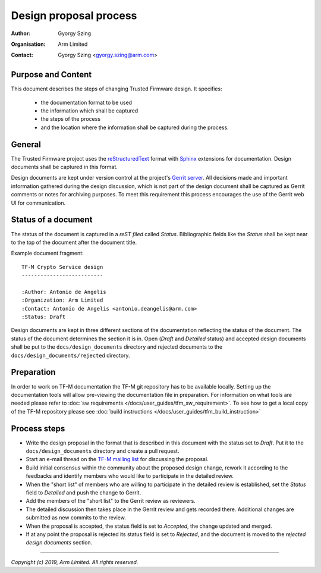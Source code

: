Design proposal process
=======================

:Author: Gyorgy Szing
:Organisation: Arm Limited
:Contact: Gyorgy Szing <gyorgy.szing@arm.com>

Purpose and Content
-------------------
This document describes the steps of changing Trusted Firmware design. It
specifies:

  - the documentation format to be used
  - the information which shall be captured
  - the steps of the process
  - and the location where the information shall be captured during the process.

General
-------
The Trusted Firmware project uses the
`reStructuredText <http://docutils.sourceforge.net/rst.html>`_ format with
`Sphinx <http://www.sphinx-doc.org/en/master/usage/restructuredtext/index.html>`_
extensions for documentation. Design documents shall be captured in this format.

Design documents are kept under version control at the project's
`Gerrit server <https://review.trustedfirmware.org>`_. All decisions made and
important information gathered during the design discussion, which is  not part
of the design document shall be captured as Gerrit comments or notes for
archiving purposes. To meet this requirement this process encourages the use of
the Gerrit web UI for communication.


Status of a document
---------------------
The status of the document is captured in a *reST filed* called *Status*.
Bibliographic fields like the *Status* shall be kept near to the top of the
document after the document title.

Example document fragment::

    TF-M Crypto Service design
    --------------------------

    :Author: Antonio de Angelis
    :Organization: Arm Limited
    :Contact: Antonio de Angelis <antonio.deangelis@arm.com>
    :Status: Draft

Design documents are kept in three different sections of the documentation
reflecting the status of the document. The status of the document determines
the section it is in. Open (*Draft* and *Detailed* status) and accepted design
documents shall be put to the ``docs/design_documents``
directory and rejected documents to the ``docs/design_documents/rejected``
directory.

Preparation
-------------
In order to work on TF-M documentation the TF-M git repository has to be
available locally. Setting up the documentation tools will allow pre-viewing the
documentation file in preparation.
For information on what tools are needed please refer to
:doc:`sw requirements </docs/user_guides/tfm_sw_requirement>`. To see how to get
a local copy of the TF-M repository please see
:doc:`build instructions </docs/user_guides/tfm_build_instruction>`

Process steps
-------------

- Write the design proposal in the format that is described in this document
  with the status set to *Draft*. Put it to the ``docs/design_documents``
  directory and create a pull request.
- Start an e-mail thread on the
  `TF-M mailing list <mailto:tf-m@lists.trustedfirmware.org>`_ for discussing
  the proposal.
- Build initial consensus within the community about the proposed design
  change, rework it according to the feedbacks and identify members who would
  like to participate in the detailed review.
- When the "short list" of members who are willing to participate in the
  detailed review is established, set the *Status* field to *Detailed* and
  push the change to Gerrit.
- Add the members of the "short list" to the Gerrit review as reviewers.
- The detailed discussion then takes place in the Gerrit review and gets
  recorded there.
  Additional changes are submitted as new commits to the review.
- When the proposal is accepted, the status field is set to *Accepted*, the
  change updated and merged.
- If at any point the proposal is rejected its status field is set to
  *Rejected*, and the document is moved to the *rejected design documents*
  section.

.. uml::

  @startuml
  !define DRAFT_DIR **docs/design_documents/**
  !define REJECTED_DIR **docs/design_documents/rejected/**
  !define GERRIT_URL https://review.trustedfirmware.org
  !define GERRIT_LINK [[GERRIT_URL trustedfirmware.org]]
  !define MAINTAINER_RST_URL https://git.trustedfirmware.org/trusted-firmware-m.git/tree/maintainers.rst
  !define TFM_MAILING_LIST mailto:tf-m@lists.trustedfirmware.org
  !define NO_DECISION **no**
  !define YES_DECISION **yes**
  !define STATUS_DRAFT **Draft**
  !define STATUS_DETAILED **Detailed**
  !define STATUS_REJECTED **Rejected**
  !define STATUS_ACCEPTED **Accepted**

  title Design Proposal Process

  start
  :Create first draft.in [[http://docutils.sourceforge.net/rst.html ReST format]];
  :Set it's status to STATUS_DRAFT.;

  :Add your document under DRAFT_DIR.;
  :Create pull-request at GERRIT_LINK.;
  partition "Initial review." {
      :Start an e-mail thread at [[TFM_MAILING_LIST tf-m mailing list]].;
      repeat
          :Build initial consensus within the
           community about the proposed design change.;
          :Gather developers interested in detailed review.;
       repeat while (Ready for detailed review?)
  }

  partition "Detailed review." {
      :Set document status to STATUS_DETAILED.;
      :Add reviewers to pull request.;

      repeat
         :Discuss design in Gerrit comments/notes.;
         :Log the result of discussions over
          other communication channels
          as Gerrit comments/notes.;
         :Push new document version if needed.;
      repeat while (Consensus reached?)
  }

  if (Design is rejected?) then (YES_DECISION)
      :Set document status to STATUS_REJECTED.;
      :Move the document to REJECTED_DIR.;
  else (NO_DECISION)
      :Sets the document status to STATUS_ACCEPTED.;
  endif

  ://Submit// the pull-request.;
  stop

  @enduml

--------------

*Copyright (c) 2019, Arm Limited. All rights reserved.*
